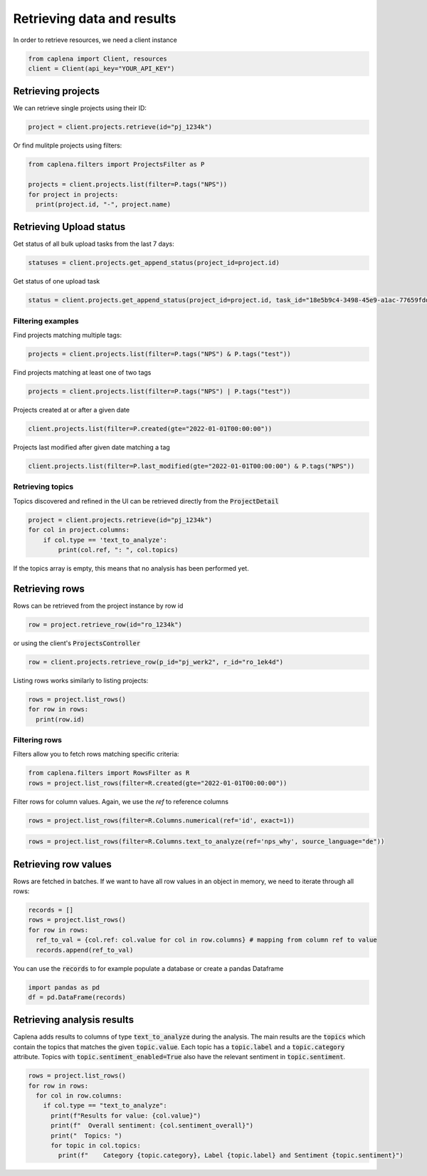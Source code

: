 
===============
Retrieving data and results
===============

In order to retrieve resources, we need a client instance

.. code-block:: python

  from caplena import Client, resources
  client = Client(api_key="YOUR_API_KEY")



Retrieving projects
~~~~~~~~~~~~~~~

We can retrieve single projects using their ID:

.. code-block:: python

  project = client.projects.retrieve(id="pj_1234k")

Or find mulitple projects using filters:

.. code-block:: python

  from caplena.filters import ProjectsFilter as P

  projects = client.projects.list(filter=P.tags("NPS"))
  for project in projects:
    print(project.id, "-", project.name)


Retrieving Upload status
~~~~~~~~~~~~~~~
Get status of all bulk upload tasks from the last 7 days:

.. code-block:: python

  statuses = client.projects.get_append_status(project_id=project.id)


Get status of one upload task

.. code-block:: python

  status = client.projects.get_append_status(project_id=project.id, task_id="18e5b9c4-3498-45e9-a1ac-77659fdd13e1")



Filtering examples
---------------

Find projects matching multiple tags:

.. code-block:: python

  projects = client.projects.list(filter=P.tags("NPS") & P.tags("test"))

Find projects matching at least one of two tags

.. code-block:: python

  projects = client.projects.list(filter=P.tags("NPS") | P.tags("test"))

Projects created at or after a given date

.. code-block:: python

  client.projects.list(filter=P.created(gte="2022-01-01T00:00:00"))

Projects last modified after given date matching a tag

.. code-block:: python

  client.projects.list(filter=P.last_modified(gte="2022-01-01T00:00:00") & P.tags("NPS"))


Retrieving topics
---------------
Topics discovered and refined in the UI can be retrieved directly from the :code:`ProjectDetail`

.. code-block:: python

  project = client.projects.retrieve(id="pj_1234k")
  for col in project.columns:
      if col.type == 'text_to_analyze':
          print(col.ref, ": ", col.topics)

If the topics array is empty, this means that no analysis has been performed yet.

Retrieving rows
~~~~~~~~~~~~~~~
Rows can be retrieved from the project instance by row id

.. code-block:: python

  row = project.retrieve_row(id="ro_1234k")


or using the client's :code:`ProjectsController`

.. code-block:: python

  row = client.projects.retrieve_row(p_id="pj_werk2", r_id="ro_1ek4d")


Listing rows works similarly to listing projects:

.. code-block:: python

  rows = project.list_rows()
  for row in rows:
    print(row.id)

Filtering rows
---------------

Filters allow you to fetch rows matching specific criteria:

.. code-block:: python

  from caplena.filters import RowsFilter as R
  rows = project.list_rows(filter=R.created(gte="2022-01-01T00:00:00"))

Filter rows for column values. Again, we use the *ref* to reference columns

.. code-block:: python

  rows = project.list_rows(filter=R.Columns.numerical(ref='id', exact=1))

.. code-block:: python

  rows = project.list_rows(filter=R.Columns.text_to_analyze(ref='nps_why', source_language="de"))

Retrieving row values
~~~~~~~~~~~~~~~
Rows are fetched in batches. If we want to have all row values in an object in memory, we
need to iterate through all rows:

.. code-block:: python

  records = []
  rows = project.list_rows()
  for row in rows:
    ref_to_val = {col.ref: col.value for col in row.columns} # mapping from column ref to value
    records.append(ref_to_val)

You can use the :code:`records` to for example populate a database or create a pandas Dataframe

.. code-block:: python

  import pandas as pd
  df = pd.DataFrame(records)


Retrieving analysis results
~~~~~~~~~~~~~~~

Caplena adds results to columns of type :code:`text_to_analyze` during the analysis.
The main results are the :code:`topics` which contain the topics that matches the given :code:`topic.value`.
Each topic has a :code:`topic.label` and a :code:`topic.category` attribute. Topics with :code:`topic.sentiment_enabled=True` also have
the relevant sentiment in :code:`topic.sentiment`.


.. code-block:: python

  rows = project.list_rows()
  for row in rows:
    for col in row.columns:
      if col.type == "text_to_analyze":
        print(f"Results for value: {col.value}")
        print(f"  Overall sentiment: {col.sentiment_overall}")
        print("  Topics: ")
        for topic in col.topics:
          print(f"    Category {topic.category}, Label {topic.label} and Sentiment {topic.sentiment}")
